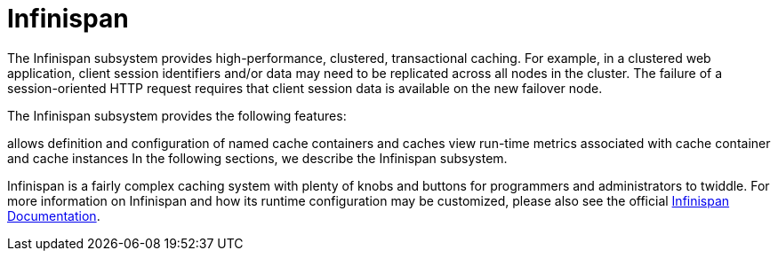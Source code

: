 = Infinispan

The Infinispan subsystem provides high-performance, clustered, transactional caching. For example, in a clustered web application, client session identifiers and/or data may need to be replicated across all nodes in the cluster. The failure of a session-oriented HTTP request requires that client session data is available on the new failover node. 

The Infinispan subsystem provides the following features:

allows definition and configuration of named cache containers and caches
view run-time metrics associated with cache container and cache instances
In the following sections, we describe the Infinispan subsystem.

Infinispan is a fairly complex caching system with plenty of knobs and buttons for programmers and administrators to twiddle. For more information on Infinispan and how its runtime configuration may be customized, please also see the official http://infinispan.org/documentation/[Infinispan Documentation].
